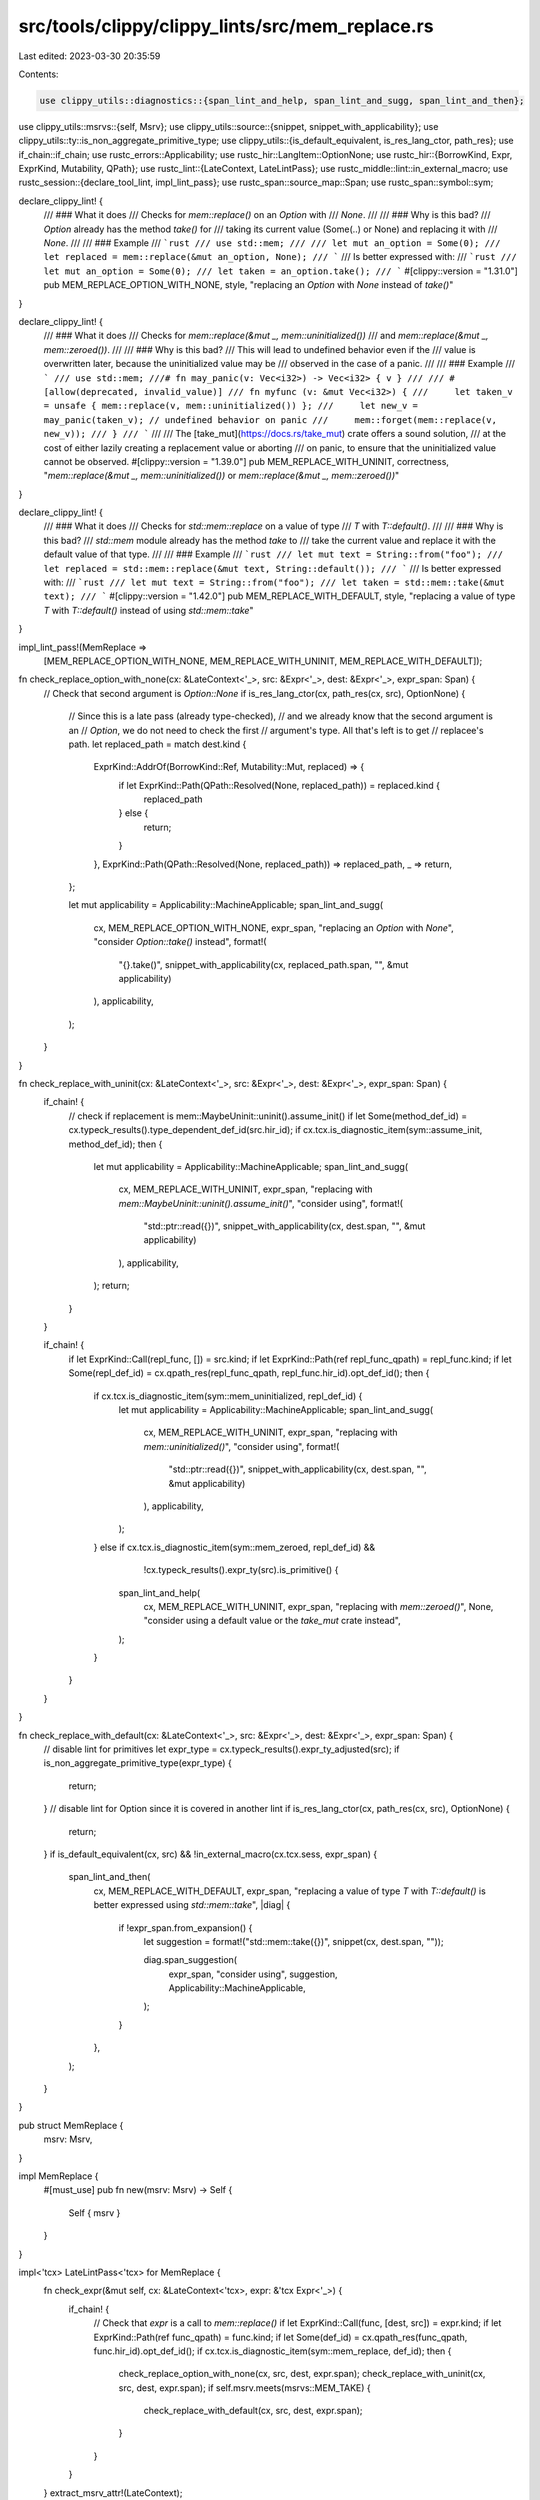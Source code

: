 src/tools/clippy/clippy_lints/src/mem_replace.rs
================================================

Last edited: 2023-03-30 20:35:59

Contents:

.. code-block:: rs

    use clippy_utils::diagnostics::{span_lint_and_help, span_lint_and_sugg, span_lint_and_then};
use clippy_utils::msrvs::{self, Msrv};
use clippy_utils::source::{snippet, snippet_with_applicability};
use clippy_utils::ty::is_non_aggregate_primitive_type;
use clippy_utils::{is_default_equivalent, is_res_lang_ctor, path_res};
use if_chain::if_chain;
use rustc_errors::Applicability;
use rustc_hir::LangItem::OptionNone;
use rustc_hir::{BorrowKind, Expr, ExprKind, Mutability, QPath};
use rustc_lint::{LateContext, LateLintPass};
use rustc_middle::lint::in_external_macro;
use rustc_session::{declare_tool_lint, impl_lint_pass};
use rustc_span::source_map::Span;
use rustc_span::symbol::sym;

declare_clippy_lint! {
    /// ### What it does
    /// Checks for `mem::replace()` on an `Option` with
    /// `None`.
    ///
    /// ### Why is this bad?
    /// `Option` already has the method `take()` for
    /// taking its current value (Some(..) or None) and replacing it with
    /// `None`.
    ///
    /// ### Example
    /// ```rust
    /// use std::mem;
    ///
    /// let mut an_option = Some(0);
    /// let replaced = mem::replace(&mut an_option, None);
    /// ```
    /// Is better expressed with:
    /// ```rust
    /// let mut an_option = Some(0);
    /// let taken = an_option.take();
    /// ```
    #[clippy::version = "1.31.0"]
    pub MEM_REPLACE_OPTION_WITH_NONE,
    style,
    "replacing an `Option` with `None` instead of `take()`"
}

declare_clippy_lint! {
    /// ### What it does
    /// Checks for `mem::replace(&mut _, mem::uninitialized())`
    /// and `mem::replace(&mut _, mem::zeroed())`.
    ///
    /// ### Why is this bad?
    /// This will lead to undefined behavior even if the
    /// value is overwritten later, because the uninitialized value may be
    /// observed in the case of a panic.
    ///
    /// ### Example
    /// ```
    /// use std::mem;
    ///# fn may_panic(v: Vec<i32>) -> Vec<i32> { v }
    ///
    /// #[allow(deprecated, invalid_value)]
    /// fn myfunc (v: &mut Vec<i32>) {
    ///     let taken_v = unsafe { mem::replace(v, mem::uninitialized()) };
    ///     let new_v = may_panic(taken_v); // undefined behavior on panic
    ///     mem::forget(mem::replace(v, new_v));
    /// }
    /// ```
    ///
    /// The [take_mut](https://docs.rs/take_mut) crate offers a sound solution,
    /// at the cost of either lazily creating a replacement value or aborting
    /// on panic, to ensure that the uninitialized value cannot be observed.
    #[clippy::version = "1.39.0"]
    pub MEM_REPLACE_WITH_UNINIT,
    correctness,
    "`mem::replace(&mut _, mem::uninitialized())` or `mem::replace(&mut _, mem::zeroed())`"
}

declare_clippy_lint! {
    /// ### What it does
    /// Checks for `std::mem::replace` on a value of type
    /// `T` with `T::default()`.
    ///
    /// ### Why is this bad?
    /// `std::mem` module already has the method `take` to
    /// take the current value and replace it with the default value of that type.
    ///
    /// ### Example
    /// ```rust
    /// let mut text = String::from("foo");
    /// let replaced = std::mem::replace(&mut text, String::default());
    /// ```
    /// Is better expressed with:
    /// ```rust
    /// let mut text = String::from("foo");
    /// let taken = std::mem::take(&mut text);
    /// ```
    #[clippy::version = "1.42.0"]
    pub MEM_REPLACE_WITH_DEFAULT,
    style,
    "replacing a value of type `T` with `T::default()` instead of using `std::mem::take`"
}

impl_lint_pass!(MemReplace =>
    [MEM_REPLACE_OPTION_WITH_NONE, MEM_REPLACE_WITH_UNINIT, MEM_REPLACE_WITH_DEFAULT]);

fn check_replace_option_with_none(cx: &LateContext<'_>, src: &Expr<'_>, dest: &Expr<'_>, expr_span: Span) {
    // Check that second argument is `Option::None`
    if is_res_lang_ctor(cx, path_res(cx, src), OptionNone) {
        // Since this is a late pass (already type-checked),
        // and we already know that the second argument is an
        // `Option`, we do not need to check the first
        // argument's type. All that's left is to get
        // replacee's path.
        let replaced_path = match dest.kind {
            ExprKind::AddrOf(BorrowKind::Ref, Mutability::Mut, replaced) => {
                if let ExprKind::Path(QPath::Resolved(None, replaced_path)) = replaced.kind {
                    replaced_path
                } else {
                    return;
                }
            },
            ExprKind::Path(QPath::Resolved(None, replaced_path)) => replaced_path,
            _ => return,
        };

        let mut applicability = Applicability::MachineApplicable;
        span_lint_and_sugg(
            cx,
            MEM_REPLACE_OPTION_WITH_NONE,
            expr_span,
            "replacing an `Option` with `None`",
            "consider `Option::take()` instead",
            format!(
                "{}.take()",
                snippet_with_applicability(cx, replaced_path.span, "", &mut applicability)
            ),
            applicability,
        );
    }
}

fn check_replace_with_uninit(cx: &LateContext<'_>, src: &Expr<'_>, dest: &Expr<'_>, expr_span: Span) {
    if_chain! {
        // check if replacement is mem::MaybeUninit::uninit().assume_init()
        if let Some(method_def_id) = cx.typeck_results().type_dependent_def_id(src.hir_id);
        if cx.tcx.is_diagnostic_item(sym::assume_init, method_def_id);
        then {
            let mut applicability = Applicability::MachineApplicable;
            span_lint_and_sugg(
                cx,
                MEM_REPLACE_WITH_UNINIT,
                expr_span,
                "replacing with `mem::MaybeUninit::uninit().assume_init()`",
                "consider using",
                format!(
                    "std::ptr::read({})",
                    snippet_with_applicability(cx, dest.span, "", &mut applicability)
                ),
                applicability,
            );
            return;
        }
    }

    if_chain! {
        if let ExprKind::Call(repl_func, []) = src.kind;
        if let ExprKind::Path(ref repl_func_qpath) = repl_func.kind;
        if let Some(repl_def_id) = cx.qpath_res(repl_func_qpath, repl_func.hir_id).opt_def_id();
        then {
            if cx.tcx.is_diagnostic_item(sym::mem_uninitialized, repl_def_id) {
                let mut applicability = Applicability::MachineApplicable;
                span_lint_and_sugg(
                    cx,
                    MEM_REPLACE_WITH_UNINIT,
                    expr_span,
                    "replacing with `mem::uninitialized()`",
                    "consider using",
                    format!(
                        "std::ptr::read({})",
                        snippet_with_applicability(cx, dest.span, "", &mut applicability)
                    ),
                    applicability,
                );
            } else if cx.tcx.is_diagnostic_item(sym::mem_zeroed, repl_def_id) &&
                    !cx.typeck_results().expr_ty(src).is_primitive() {
                span_lint_and_help(
                    cx,
                    MEM_REPLACE_WITH_UNINIT,
                    expr_span,
                    "replacing with `mem::zeroed()`",
                    None,
                    "consider using a default value or the `take_mut` crate instead",
                );
            }
        }
    }
}

fn check_replace_with_default(cx: &LateContext<'_>, src: &Expr<'_>, dest: &Expr<'_>, expr_span: Span) {
    // disable lint for primitives
    let expr_type = cx.typeck_results().expr_ty_adjusted(src);
    if is_non_aggregate_primitive_type(expr_type) {
        return;
    }
    // disable lint for Option since it is covered in another lint
    if is_res_lang_ctor(cx, path_res(cx, src), OptionNone) {
        return;
    }
    if is_default_equivalent(cx, src) && !in_external_macro(cx.tcx.sess, expr_span) {
        span_lint_and_then(
            cx,
            MEM_REPLACE_WITH_DEFAULT,
            expr_span,
            "replacing a value of type `T` with `T::default()` is better expressed using `std::mem::take`",
            |diag| {
                if !expr_span.from_expansion() {
                    let suggestion = format!("std::mem::take({})", snippet(cx, dest.span, ""));

                    diag.span_suggestion(
                        expr_span,
                        "consider using",
                        suggestion,
                        Applicability::MachineApplicable,
                    );
                }
            },
        );
    }
}

pub struct MemReplace {
    msrv: Msrv,
}

impl MemReplace {
    #[must_use]
    pub fn new(msrv: Msrv) -> Self {
        Self { msrv }
    }
}

impl<'tcx> LateLintPass<'tcx> for MemReplace {
    fn check_expr(&mut self, cx: &LateContext<'tcx>, expr: &'tcx Expr<'_>) {
        if_chain! {
            // Check that `expr` is a call to `mem::replace()`
            if let ExprKind::Call(func, [dest, src]) = expr.kind;
            if let ExprKind::Path(ref func_qpath) = func.kind;
            if let Some(def_id) = cx.qpath_res(func_qpath, func.hir_id).opt_def_id();
            if cx.tcx.is_diagnostic_item(sym::mem_replace, def_id);
            then {
                check_replace_option_with_none(cx, src, dest, expr.span);
                check_replace_with_uninit(cx, src, dest, expr.span);
                if self.msrv.meets(msrvs::MEM_TAKE) {
                    check_replace_with_default(cx, src, dest, expr.span);
                }
            }
        }
    }
    extract_msrv_attr!(LateContext);
}


